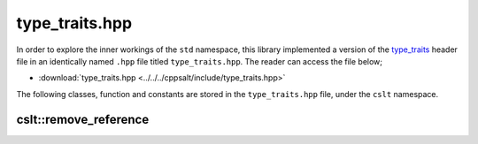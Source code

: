 .. _type_traits:

***************
type_traits.hpp
***************

In order to explore the inner workings of the ``std`` namespace, this library
implemented a version of the `type_traits <https://cplusplus.com/reference/type_traits/>`_
header file in an identically named ``.hpp`` file titled ``type_traits.hpp``.
The reader can access the file below;

- :download:`type_traits.hpp <../../../cppsalt/include/type_traits.hpp>`

The following classes, function and constants are stored in the ``type_traits.hpp``
file, under the ``cslt`` namespace.

cslt::remove_reference
======================
.. cpp:struct:: template<class T> struct remove_reference

   The ``remove_reference`` template is a type trait that is used to obtain the 
   type referred to by a reference (either lvalue or rvalue reference). It 
   removes the reference part of a type, leaving just the original type.

   This template is useful in template metaprogramming and type manipulation, 
   where it is often necessary to work with raw types stripped of their reference 
   qualifiers.

   **Template Parameters**

   - **T** : The type from which the reference is to be removed. This can be any type, including fundamental types, user-defined types, and complex type constructions.

   **Member Types**

   - **type** : A member typedef `type` which is the type `T` without its reference part. If `T` is a reference type (either lvalue or rvalue), `type` is the referred type; otherwise, it is the same as `T`.

   **Usage Example**

   .. code-block:: cpp

      static_assert(std::is_same<remove_reference<int>::type, int>::value, "int");
      static_assert(std::is_same<remove_reference<int&>::type, int>::value, "int&");
      static_assert(std::is_same<remove_reference<int&&>::type, int>::value, "int&&");

   In these examples, `remove_reference` is applied to an int, an lvalue reference to an int, and an rvalue reference to an int. In all cases, the resulting `type` is the raw `int` type.


